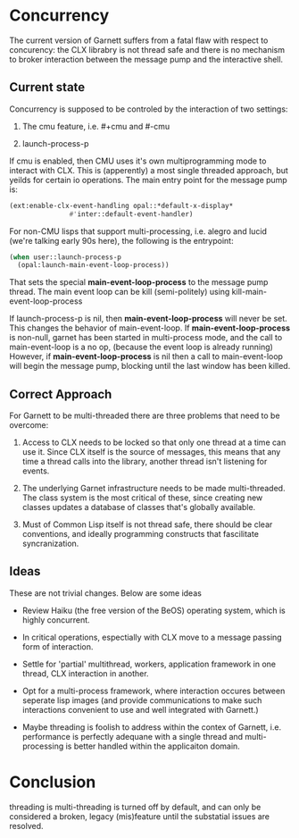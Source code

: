 


* Concurrency

  The current version of Garnett suffers from a fatal flaw with
  respect to concurency: the CLX librabry is not thread safe and there
  is no mechanism to broker interaction between the message pump and
  the interactive shell.

** Current state
   Concurrency is supposed to be controled by the interaction of two
   settings:
   
   1) The cmu feature, i.e. #+cmu and #-cmu

   2) launch-process-p

   If cmu is enabled, then CMU uses it's own multiprogramming mode to
   interact with CLX. This is (apperently) a most single threaded
   approach, but yeilds for certain io operations. The main entry
   point for the message pump is:

   #+BEGIN_SRC lisp :tangle start-swank-server.lisp
     (ext:enable-clx-event-handling opal::*default-x-display*
				    #'inter::default-event-handler)
   #+END_SRC

   For non-CMU lisps that support multi-processing, i.e. alegro and
   lucid (we're talking early 90s here), the following is the
   entrypoint: 

   #+BEGIN_SRC lisp :tangle start-swank-server.lisp
     (when user::launch-process-p
       (opal:launch-main-event-loop-process))
   #+END_SRC

   That sets the special *main-event-loop-process* to the message pump
   thread. The main event loop can be kill (semi-politely) using
   kill-main-event-loop-process 

   If launch-process-p is nil, then *main-event-loop-process* will
   never be set. This changes the behavior of main-event-loop. If
   *main-event-loop-process* is non-null, garnet has been started in
   multi-process mode, and the call to main-event-loop is a no op,
   (because the event loop is already running) However, if
   *main-event-loop-process* is nil then a call to main-event-loop
   will begin the message pump, blocking until the last window has
   been killed.


** Correct Approach

   For Garnett to be multi-threaded there are three problems that need
   to be overcome:

   1) Access to CLX needs to be locked so that only one thread at a
      time can use it. Since CLX itself is the source of messages,
      this means that any time a thread calls into the library,
      another thread isn't listening for events.

   2) The underlying Garnet infrastructure needs to be made
      multi-threaded. The class system is the most critical of these,
      since creating new classes updates a database of classes that's
      globally available.

   3) Must of Common Lisp itself is not thread safe, there should be
      clear conventions, and ideally programming constructs that
      fascilitate syncranization.

** Ideas
   These are not trivial changes. Below are some ideas

   - Review Haiku (the free version of the BeOS) operating system,
     which is highly concurrent.

   - In critical operations, espectially with CLX move to a message
     passing form of interaction.

   - Settle for 'partial' multithread, workers, application framework
     in one thread, CLX interaction in another.

   - Opt for a multi-process framework, where interaction occures
     between seperate lisp images (and provide communications to make
     such interactions convenient to use and well integrated with Garnett.)

   - Maybe threading is foolish to address within the contex of
     Garnett, i.e. performance is perfectly adequane with a single
     thread and multi-processing is better handled within the
     applicaiton domain.


* Conclusion

  threading is multi-threading is turned off by default, and can only
  be considered a broken, legacy (mis)feature until the substatial
  issues are resolved.
